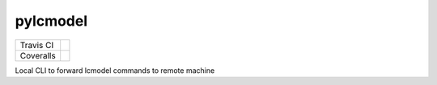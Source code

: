 pylcmodel
---------

==========  =================
Travis CI   |build_status|
Coveralls   |coverage_status|
==========  =================

.. |build_status| image:: https://travis-ci.org/openmrslab/pylcmodel.svg?branch=master
    :target: https://travis-ci.org/openmrslab/pylcmodel

.. |coverage_status| image:: https://coveralls.io/repos/github/openmrslab/pylcmodel/badge.svg?branch=master
    :target: https://coveralls.io/github/openmrslab/pylcmodel?branch=master

Local CLI to forward lcmodel commands to remote machine
